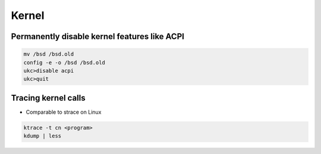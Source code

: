 #######
Kernel
#######

Permanently disable kernel features like ACPI
==============================================

.. code-block:: bash

  mv /bsd /bsd.old
  config -e -o /bsd /bsd.old
  ukc>disable acpi
  ukc>quit


Tracing kernel calls
====================

* Comparable to strace on Linux

.. code-block:: bash

  ktrace -t cn <program>
  kdump | less


